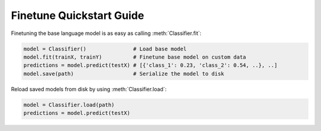 Finetune Quickstart Guide
=========================

Finetuning the base language model is as easy as calling :meth:`Classifier.fit`:

.. code-block:: python3

    model = Classifier()               # Load base model
    model.fit(trainX, trainY)          # Finetune base model on custom data
    predictions = model.predict(testX) # [{'class_1': 0.23, 'class_2': 0.54, ..}, ..]
    model.save(path)                   # Serialize the model to disk

Reload saved models from disk by using :meth:`Classifier.load`:

.. code-block:: python3

    model = Classifier.load(path)
    predictions = model.predict(testX)